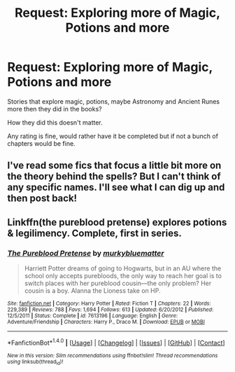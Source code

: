 #+TITLE: Request: Exploring more of Magic, Potions and more

* Request: Exploring more of Magic, Potions and more
:PROPERTIES:
:Author: SnarkyAndProud
:Score: 4
:DateUnix: 1505412479.0
:DateShort: 2017-Sep-14
:FlairText: Request
:END:
Stories that explore magic, potions, maybe Astronomy and Ancient Runes more then they did in the books?

How they did this doesn't matter.

Any rating is fine, would rather have it be completed but if not a bunch of chapters would be fine.


** I've read some fics that focus a little bit more on the theory behind the spells? But I can't think of any specific names. I'll see what I can dig up and then post back!
:PROPERTIES:
:Author: DissonantSyncopation
:Score: 1
:DateUnix: 1505518045.0
:DateShort: 2017-Sep-16
:END:


** Linkffn(the pureblood pretense) explores potions & legilimency. Complete, first in series.
:PROPERTIES:
:Score: 1
:DateUnix: 1505584759.0
:DateShort: 2017-Sep-16
:END:

*** [[http://www.fanfiction.net/s/7613196/1/][*/The Pureblood Pretense/*]] by [[https://www.fanfiction.net/u/3489773/murkybluematter][/murkybluematter/]]

#+begin_quote
  Harriett Potter dreams of going to Hogwarts, but in an AU where the school only accepts purebloods, the only way to reach her goal is to switch places with her pureblood cousin---the only problem? Her cousin is a boy. Alanna the Lioness take on HP.
#+end_quote

^{/Site/: [[http://www.fanfiction.net/][fanfiction.net]] *|* /Category/: Harry Potter *|* /Rated/: Fiction T *|* /Chapters/: 22 *|* /Words/: 229,389 *|* /Reviews/: 788 *|* /Favs/: 1,694 *|* /Follows/: 613 *|* /Updated/: 6/20/2012 *|* /Published/: 12/5/2011 *|* /Status/: Complete *|* /id/: 7613196 *|* /Language/: English *|* /Genre/: Adventure/Friendship *|* /Characters/: Harry P., Draco M. *|* /Download/: [[http://www.ff2ebook.com/old/ffn-bot/index.php?id=7613196&source=ff&filetype=epub][EPUB]] or [[http://www.ff2ebook.com/old/ffn-bot/index.php?id=7613196&source=ff&filetype=mobi][MOBI]]}

--------------

*FanfictionBot*^{1.4.0} *|* [[[https://github.com/tusing/reddit-ffn-bot/wiki/Usage][Usage]]] | [[[https://github.com/tusing/reddit-ffn-bot/wiki/Changelog][Changelog]]] | [[[https://github.com/tusing/reddit-ffn-bot/issues/][Issues]]] | [[[https://github.com/tusing/reddit-ffn-bot/][GitHub]]] | [[[https://www.reddit.com/message/compose?to=tusing][Contact]]]

^{/New in this version: Slim recommendations using/ ffnbot!slim! /Thread recommendations using/ linksub(thread_id)!}
:PROPERTIES:
:Author: FanfictionBot
:Score: 1
:DateUnix: 1505584788.0
:DateShort: 2017-Sep-16
:END:
